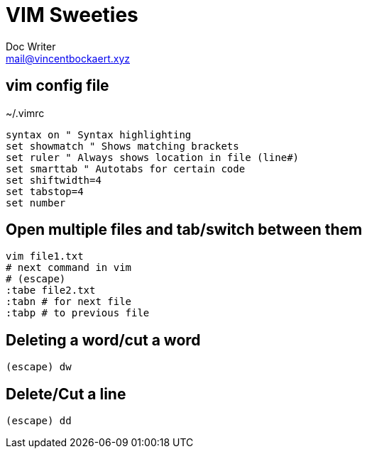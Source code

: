 = VIM Sweeties
Doc Writer <mail@vincentbockaert.xyz>
:icons: font
:source-highlighter: highlightjs

== vim config file

.~/.vimrc
....
syntax on " Syntax highlighting
set showmatch " Shows matching brackets
set ruler " Always shows location in file (line#)
set smarttab " Autotabs for certain code
set shiftwidth=4
set tabstop=4
set number
....

== Open multiple files and tab/switch between them

[source,bash]
----
vim file1.txt
# next command in vim
# (escape)
:tabe file2.txt
:tabn # for next file
:tabp # to previous file
----

== Deleting a word/cut a word

....
(escape) dw
....

== Delete/Cut a line

....
(escape) dd
....
